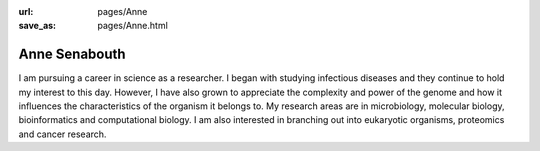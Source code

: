 :url: pages/Anne
:save_as: pages/Anne.html

Anne Senabouth
==============

I am pursuing a career in science as a researcher. I began with studying
infectious diseases and they continue to hold my interest to this day. However,
I have also grown to appreciate the complexity and power of the genome and how
it influences the characteristics of the organism it belongs to. My research
areas are in microbiology, molecular biology, bioinformatics and computational
biology. I am also interested in branching out into eukaryotic organisms,
proteomics and cancer research.
